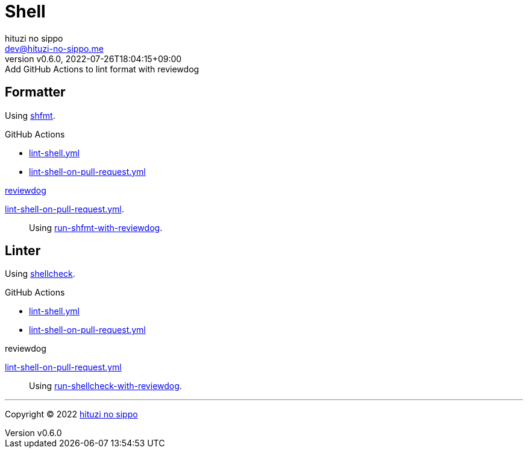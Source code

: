 = Shell
:author: hituzi no sippo
:email: dev@hituzi-no-sippo.me
:revnumber: v0.6.0
:revdate: 2022-07-26T18:04:15+09:00
:revremark: Add GitHub Actions to lint format with reviewdog
:description: Shell
:copyright: Copyright (C) 2022 {author}
// Custom Attributes
:creation_date: 2022-07-24T16:00:52+09:00
:github_url: https://github.com
:github_actions_marketplace_url: {github_url}/marketplace/actions
:root_directory: ../..
:workflows_directory: {root_directory}/.github/workflows

== Formatter

:shfmt_link: link:{github_url}/mvdan/sh[shfmt^]
Using {shfmt_link}.

:filename: lint-shell.yml
:filename_on_pull_request: lint-shell-on-pull-request.yml
.GitHub Actions
* link:{workflows_directory}/{filename}[{filename}^]
* link:{workflows_directory}/{filename_on_pull_request}[{filename_on_pull_request}^]

:reviewdog_link: link:{github_url}/reviewdog/reviewdog[reviewdog^]
:run_shfmt_with_reviewdog_link: link:{github_actions_marketplace_url}/run-shfmt-with-reviewdog[run-shfmt-with-reviewdog^]
.{reviewdog_link}
link:{workflows_directory}/{filename_on_pull_request}#:~:text=reviewdog/action%2Dshfmt[{filename_on_pull_request}^].::
  Using {run_shfmt_with_reviewdog_link}.

== Linter

:shellcheck_link: link:https://www.shellcheck.net/[shellcheck^]
Using {shellcheck_link}.

:filename: lint-shell.yml
:filename_on_pull_request: lint-shell-on-pull-request.yml
.GitHub Actions
* link:{workflows_directory}/{filename}[{filename}^]
* link:{workflows_directory}/{filename_on_pull_request}[{filename_on_pull_request}^]

:run_shellcheck_with_reviewdog_link: link:{github_actions_marketplace_url}/run-shellcheck-with-reviewdog[run-shellcheck-with-reviewdog^]
.reviewdog
link:{workflows_directory}/{filename_on_pull_request}#:~:text=reviewdog/action%2Dshellcheck[{filename_on_pull_request}^]::
  Using {run_shellcheck_with_reviewdog_link}.


'''

:author_link: link:https://github.com/hituzi-no-sippo[{author}^]
Copyright (C) 2022 {author_link}
